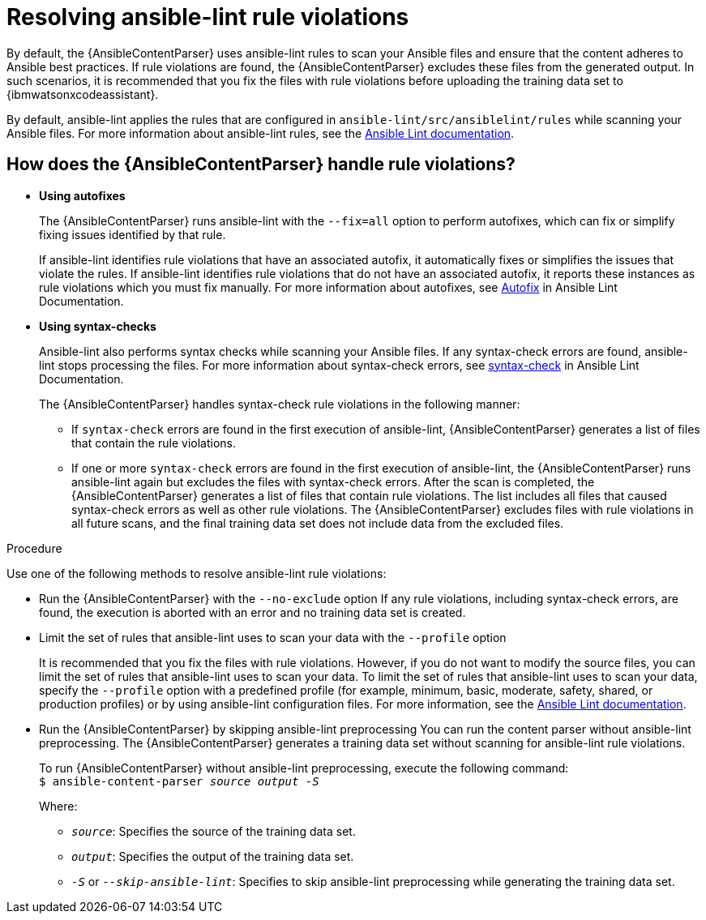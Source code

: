 :_content-type: PROCEDURE

[id="resolve-ansible-lint-rule-violations_{context}"]

= Resolving ansible-lint rule violations

By default, the {AnsibleContentParser} uses ansible-lint rules to scan your Ansible files and ensure that the content adheres to Ansible best practices. If rule violations are found, the {AnsibleContentParser} excludes these files from the generated output. In such scenarios, it is recommended that you fix the files with rule violations before uploading the training data set to {ibmwatsonxcodeassistant}. 

By default, ansible-lint applies the rules that are configured in `ansible-lint/src/ansiblelint/rules` while scanning your Ansible files. For more information about ansible-lint rules, see the link:https://ansible.readthedocs.io/projects/lint/[Ansible Lint documentation].   

== How does the {AnsibleContentParser} handle rule violations?

* *Using autofixes*
+
The {AnsibleContentParser} runs ansible-lint with the `--fix=all` option to perform autofixes, which can fix or simplify fixing issues identified by that rule.
+
If ansible-lint identifies rule violations that have an associated autofix, it automatically fixes or simplifies the issues that violate the rules. If ansible-lint identifies rule violations that do not have an associated autofix, it reports these instances as rule violations which you must fix manually. 
For more information about autofixes, see link:https://ansible.readthedocs.io/projects/lint/autofix/[Autofix] in Ansible Lint Documentation. 

* *Using syntax-checks*
+
Ansible-lint also performs syntax checks while scanning your Ansible files. If any syntax-check errors are found, ansible-lint stops processing the files. 
For more information about syntax-check errors, see link:https://ansible.readthedocs.io/projects/lint/rules/syntax-check/[syntax-check] in Ansible Lint Documentation.
+
The {AnsibleContentParser} handles syntax-check rule violations in the following manner:

** If `syntax-check` errors are found in the first execution of ansible-lint, {AnsibleContentParser} generates a list of files that contain the rule violations.

** If one or more `syntax-check` errors are found in the first execution of ansible-lint, the {AnsibleContentParser} runs ansible-lint again but excludes the files with syntax-check errors. After the scan is completed, the {AnsibleContentParser} generates a list of files that contain rule violations. The list includes all files that caused syntax-check errors as well as other rule violations.  The {AnsibleContentParser} excludes files with rule violations in all future scans, and the final training data set does not include data from the excluded files.

.Procedure
Use one of the following methods to resolve ansible-lint rule violations:

* Run the {AnsibleContentParser} with the  `--no-exclude` option
If any rule violations, including syntax-check errors, are found, the execution is aborted with an error and no training data set is created.

* Limit the set of rules that ansible-lint uses to scan your data with the `--profile` option
+
It is recommended that you fix the files with rule violations. However, if you do not want to modify the source files, you can limit the set of rules that ansible-lint uses to scan your data. 
To limit the set of rules that ansible-lint uses to scan your data, specify the `--profile` option with a predefined profile (for example, minimum, basic, moderate, safety, shared, or production profiles) or by using ansible-lint configuration files. For more information, see the link:https://ansible.readthedocs.io/projects/lint/[Ansible Lint documentation]. 

* Run the {AnsibleContentParser} by skipping ansible-lint preprocessing
You can run the content parser without ansible-lint preprocessing. The {AnsibleContentParser} generates a training data set without scanning for ansible-lint rule violations. 
+
To run {AnsibleContentParser} without ansible-lint preprocessing, execute the following command: +
`$ ansible-content-parser _source_ _output_ _-S_`
+
Where:
+
*** `_source_`: Specifies the source of the training data set.
*** `_output_`: Specifies the output of the training data set.
*** `_-S_` or `_--skip-ansible-lint_`: Specifies to skip ansible-lint preprocessing while generating the training data set.

